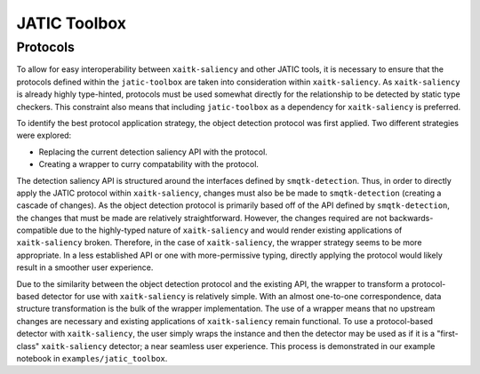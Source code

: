 #############
JATIC Toolbox
#############


Protocols
=========

To allow for easy interoperability between ``xaitk-saliency`` and other JATIC
tools, it is necessary to ensure that the protocols defined within the
``jatic-toolbox`` are taken into consideration within ``xaitk-saliency``. As
``xaitk-saliency`` is already highly type-hinted, protocols must be used
somewhat directly for the relationship to be detected by static type checkers.
This constraint also means that including ``jatic-toolbox`` as a dependency for
``xaitk-saliency`` is preferred.

To identify the best protocol application strategy, the object detection
protocol was first applied. Two different strategies were explored:

* Replacing the current detection saliency API with the protocol.
* Creating a  wrapper to curry compatability with the protocol.

The detection saliency API is structured around the interfaces defined by
``smqtk-detection``. Thus, in order to directly apply the JATIC protocol within
``xaitk-saliency``, changes must also be be made to ``smqtk-detection``
(creating a cascade of changes). As the object detection protocol is primarily
based off of the API defined by ``smqtk-detection``, the changes that must be
made are relatively straightforward. However, the changes required are not
backwards-compatible due to the highly-typed nature of ``xaitk-saliency`` and
would render existing applications of ``xaitk-saliency`` broken. Therefore, in
the case of ``xaitk-saliency``, the wrapper strategy seems to be more
appropriate. In a less established API or one with more-permissive typing,
directly applying the protocol would likely result in a smoother user
experience.

Due to the similarity between the object detection protocol and the existing
API, the wrapper to transform a protocol-based detector for use with
``xaitk-saliency`` is relatively simple. With an almost one-to-one
correspondence, data structure transformation is the bulk of the wrapper
implementation. The use of a wrapper means that no upstream changes are
necessary and existing applications of ``xaitk-saliency`` remain functional. To
use a protocol-based detector with ``xaitk-saliency``, the user simply wraps
the instance and then the detector may be used as if it is a "first-class"
``xaitk-saliency`` detector; a near seamless user experience. This process
is demonstrated in our example notebook in ``examples/jatic_toolbox``.
